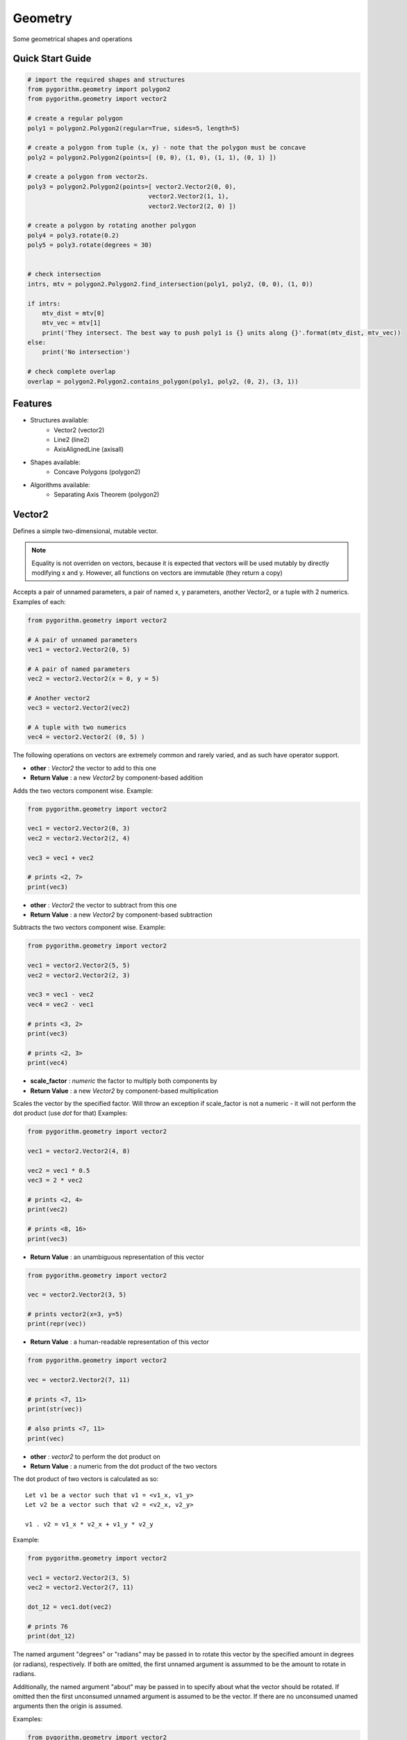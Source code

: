 ========
Geometry
========

Some geometrical shapes and operations

Quick Start Guide
-----------------

.. code-block:: python

    # import the required shapes and structures
    from pygorithm.geometry import polygon2
    from pygorithm.geometry import vector2
    
    # create a regular polygon
    poly1 = polygon2.Polygon2(regular=True, sides=5, length=5)
    
    # create a polygon from tuple (x, y) - note that the polygon must be concave
    poly2 = polygon2.Polygon2(points=[ (0, 0), (1, 0), (1, 1), (0, 1) ])
    
    # create a polygon from vector2s. 
    poly3 = polygon2.Polygon2(points=[ vector2.Vector2(0, 0), 
                                     vector2.Vector2(1, 1), 
                                     vector2.Vector2(2, 0) ])
    
    # create a polygon by rotating another polygon
    poly4 = poly3.rotate(0.2)
    poly5 = poly3.rotate(degrees = 30)
    
    
    # check intersection
    intrs, mtv = polygon2.Polygon2.find_intersection(poly1, poly2, (0, 0), (1, 0))
    
    if intrs:
        mtv_dist = mtv[0]
        mtv_vec = mtv[1]
        print('They intersect. The best way to push poly1 is {} units along {}'.format(mtv_dist, mtv_vec))
    else:
        print('No intersection')
    
    # check complete overlap
    overlap = polygon2.Polygon2.contains_polygon(poly1, poly2, (0, 2), (3, 1))
    
Features
--------

* Structures available:
    - Vector2 (vector2)
    - Line2 (line2)
    - AxisAlignedLine (axisall)

* Shapes available:
    - Concave Polygons (polygon2)

* Algorithms available:
    - Separating Axis Theorem (polygon2)

Vector2
-------

.. class: Vector2

Defines a simple two-dimensional, mutable vector.

.. note::

    Equality is not overriden on vectors, because it is expected that 
    vectors will be used mutably by directly modifying x and y. However, all 
    functions on vectors are immutable (they return a copy) 

.. attribute:: Vector2.x 

    The first component of this vector. Mutation is allowed where appropriate.

.. attribute:: Vector2.y

    The second component of this vector. Mutation is allowed where appropriate.

.. method:: vector2.Vector2(self, *args, **kwargs)

Accepts a pair of unnamed parameters, a pair of named x, y parameters, 
another Vector2, or a tuple with 2 numerics. Examples of each: 

.. code-block:: python

    from pygorithm.geometry import vector2
    
    # A pair of unnamed parameters
    vec1 = vector2.Vector2(0, 5)
    
    # A pair of named parameters
    vec2 = vector2.Vector2(x = 0, y = 5)
    
    # Another vector2
    vec3 = vector2.Vector2(vec2)
    
    # A tuple with two numerics
    vec4 = vector2.Vector2( (0, 5) )

The following operations on vectors are extremely common and rarely varied, and as such have 
operator support.

.. method:: Vector2.__add__(self, other)

- **other**           : `Vector2` the vector to add to this one
- **Return Value**    : a new `Vector2` by component-based addition

Adds the two vectors component wise. Example:

.. code-block:: python

    from pygorithm.geometry import vector2
    
    vec1 = vector2.Vector2(0, 3)
    vec2 = vector2.Vector2(2, 4)
    
    vec3 = vec1 + vec2
    
    # prints <2, 7>
    print(vec3) 

.. method:: Vector2.__sub__(self, other)

- **other**           : `Vector2` the vector to subtract from this one
- **Return Value**    : a new `Vector2` by component-based subtraction

Subtracts the two vectors component wise. Example:

.. code-block:: python

    from pygorithm.geometry import vector2
    
    vec1 = vector2.Vector2(5, 5)
    vec2 = vector2.Vector2(2, 3)
    
    vec3 = vec1 - vec2
    vec4 = vec2 - vec1
    
    # prints <3, 2>
    print(vec3)
    
    # prints <2, 3>
    print(vec4)
    
.. method:: Vector2.__mul__(self, scale_factor)
.. method:: Vector2.__rmul__(self, scale_factor)

- **scale_factor**    : `numeric` the factor to multiply both components by
- **Return Value**    : a new `Vector2` by component-based multiplication

Scales the vector by the specified factor. Will throw an exception if 
scale_factor is not a numeric - it will not perform the dot product (use 
`dot` for that) Examples: 

.. code-block:: python

    from pygorithm.geometry import vector2
    
    vec1 = vector2.Vector2(4, 8)
    
    vec2 = vec1 * 0.5
    vec3 = 2 * vec2
    
    # prints <2, 4>
    print(vec2)
    
    # prints <8, 16>
    print(vec3)


.. method:: Vector2.__repr__(self)

- **Return Value**    : an unambiguous representation of this vector

.. code-block:: python

    from pygorithm.geometry import vector2
    
    vec = vector2.Vector2(3, 5)
    
    # prints vector2(x=3, y=5)
    print(repr(vec)) 

.. method:: Vector2.__str__(self)

- **Return Value**    : a human-readable representation of this vector

.. code-block:: python

    from pygorithm.geometry import vector2
    
    vec = vector2.Vector2(7, 11)
    
    # prints <7, 11>
    print(str(vec))
    
    # also prints <7, 11>
    print(vec)

.. method:: Vector2.dot(self, other)

- **other**           : `vector2` to perform the dot product on
- **Return Value**    : a numeric from the dot product of the two vectors

The dot product of two vectors is calculated as so::

    Let v1 be a vector such that v1 = <v1_x, v1_y>
    Let v2 be a vector such that v2 = <v2_x, v2_y>
    
    v1 . v2 = v1_x * v2_x + v1_y * v2_y

Example:

.. code-block:: python

    from pygorithm.geometry import vector2
    
    vec1 = vector2.Vector2(3, 5)
    vec2 = vector2.Vector2(7, 11)
    
    dot_12 = vec1.dot(vec2)
    
    # prints 76
    print(dot_12) 
    
.. method:: Vector2.rotate(self, *args, **kwargs)

The named argument "degrees" or "radians" may be passed in to rotate 
this vector by the specified amount in degrees (or radians), 
respectively. If both are omitted, the first unnamed argument is 
assummed to be the amount to rotate in radians. 

Additionally, the named argument "about" may be passed in to specify 
about what the vector should be rotated. If omitted then the first 
unconsumed unnamed argument is assumed to be the vector. If there are 
no unconsumed unamed arguments then the origin is assumed. 

Examples:

.. code-block:: python

    from pygorithm.geometry import vector2
    import math
    
    vec1 = vector2.Vector2(1, 0)
    
    vec2 = vec1.rotate(math.pi * 0.25)
    
    # prints <0.707, 0.707>
    print(vec2)
    
    vec3 = vec1.rotate(degrees = 45)
    
    # prints <0.707, 0.707>
    print(vec3)
    
    # The following operations are all identical
    
    vec4 = vec1.rotate(math.pi, vector2.Vector2(1, 1))
    vec5 = vec1.rotate(radians = math.pi, about = vector2.Vector2(1, 1))
    vec6 = vec1.rotate(degrees = 180, about = vector2.Vector2(1, 1))
    vec7 = vec1.rotate(vector2.Vector2(1, 1), degrees = 180)
    
    # prints <1, 2>
    print(vec4)

.. method:: Vector2.normalize(self)

- **Return Value**    : a `Vector2` in the same direction as this one with a magnitude of 1

Example:

.. code-block:: python

    from pygorithm.geometry import vector2
    
    vec1 = vector2.Vector2(2, 0)
    
    vec2 = vec1.normalize()
    
    # prints <1, 0>
    print(vec2)
    
* Miscellaneous

.. method:: vector2.magnitude(self)

- **Return Value**    : a `numeric` magnitude of this vector

Example:

.. code-block:: python

    from pygorithm.geometry import vector2
    
    vec1 = vector2.Vector2(3, 4)
    magn = vec1.magnitude()
    
    # prints 5
    print(magn)

Line2
-----

.. class:: Line2

Defines a two-dimensional directed line segment defined by two points. 
This class is mostly used as a way to cache information that is 
regularly required when working on geometrical problems.

.. note::

    Lines should be used as if they were completely immutable to ensure 
    correctness. All attributes of Line2 can be reconstructed from the two 
    points, and thus cannot be changed on their own and must be recalculated 
    if there were any changes to `start` or `end`. 

.. note::

    To prevent unnecessary recalculations, many functions on lines accept an 
    'offset' argument, which is used to perform calculations on lines that 
    are simply shifts of other lines.

.. attribute:: Line2.start

    `Vector2` the start of this line
    
.. attribute:: Line2.end

    `Vector2` the end of this line
    
.. attribute:: Line2.delta

    `Vector2` from start to end

.. attribute:: Line2.axis

    `Vector2` normalized `delta`

.. attribute:: Line2.normal

    `Vector2` normalized normal of `axis`

.. attribute:: Line2.magnitude_squared

    `numerical` square of the magnitude of the line
    
.. attribute:: Line2.magnitude

    `numerical` magnitude of the line
    
.. attribute:: Line2.min_x

    `numerical` minimum x-value on the line
    
.. attribute:: Line2.min_y

    `numerical` minimum y-value on the line

.. attribute:: Line2.max_x

    `numerical` maximum x-value on the line
    
.. attribute:: Line2.max_y

    `numerical` maximum y-value on the line
    
.. attribute:: Line2.slope

    `numerical` (including +inf and -inf) slope of the line
    
.. attribute:: Line2.y_intercept

    `numerical or None` y_intercept of the line (or None if `vertical`)
    
.. attribute:: Line2.horizontal

    `bool` true if ``slope == 0``, false otherwise
    
.. attribute:: Line2.vertical 

    `bool` true if ``slope == float('+inf') or slope == float('-inf')``, false otherwise
    
.. staticmethod:: intersects_line(line1, line2, offset1, offset2)

    - **line1**        - `Line2` first line
    - **line2**        - `Line2` second line
    - **offset1**      - `Vector2` offset of first line
    - **offset2**      - `Vector2` offset of second line
    - **Return Value** - `bool, bool` touches, overlaps
    
    Determines if the two lines at the specified offsets are touching and/or
    overlapping. Two lines touch if they share endpoints, two lines overlap 
    if they intersect on any point that is not an endpoint.

Axis-Aligned Line
-----------------

This class provides functions related to axis aligned lines as well as 
acting as a convienent container for them. In this context, an axis 
aligned line is a two-dimensional line that is defined by an axis and 
length on that axis, rather than two points. When working with two lines 
defined as such that have the same axis, many calculations are 
simplified. 

.. class:: AxisAlignedLine

Defines an undirected two-dimensional line by an axis, a minimum and a maximum. 

.. note::

    Though it requires the same amount of memory as a simple representation of
    a 2 dimensional line (4 numerics), it cannot describe all types of lines.
    All lines that can be defined this way intersect (0, 0).

.. note::
    
    `min` and `max` are referring to nearness to negative and positive infinity,
    respectively. The absolute value of `min` may be larger than `max`.

.. note::

    `AxisAlignedLine`s are an intermediary operation, so offsets should be baked 
    into them.

.. attribute AxisAlignedLine.axis

    `Vector2` the axis this line is along.
    
.. attribute AxisAlignedLine.min

    `numeric` the number (closest to negative infinity) that is still on this 
    line when walked along the axis. If negative, it may have a greater absolute
    value than max and implies walking in the opposite direction of the axis.
    
.. attribute AxisAlignedLine.max

    `numeric` the number (closest to positive infinity) that is still on this 
    line when walked along the axis. If negative, it may have a smaller absolute
    value than min and implies walking in the opposite direction of the axis.

.. method:: AxisAlignedLine(self, axis, point1, point2)

    - **axis**    - `Vector2` axis this line is on
    - **point1**  - `numeric` one point on this line
    - **point2**  - `numeric` a different point on this line
    
    Constructs an axis aligned line with the appropriate min and max.

.. staticmethod:: AxisAlignedLine.intersects(line1, line2)

    - **line1**        - `AxisAlignedLine` the first line
    - **line2**        - `AxisAlignedLine` the second line
    - **Return Value** - `bool, bool` touching, overlapping
    
    Determines if the two lines are touching and if they are, if 
    they are overlapping. 
    
    .. note::
    
        It is rarely faster to check intersection before finding intersection if
        you will need the minimum translation vector, since they do mostly 
        the same operations.
    
.. staticmethod:: AxisAlignedLine.find_intersection(line1, line2)

    - **line1**        - `AxisAlignedLine` the first line
    - **line2**        - `AxisAlignedLine` the second line
    - **Return Value** - `bool, numeric or None` touching, mtv against 1
    
    Determines if the two lines are touching, and then returns the 
    minimum translation vector to move line 1 along axis. If the result
    is negative, it means line 1 should be moved in the opposite direction
    of the axis by the magnitude of the result.
    
    Returns `true, None` if the lines are touching.
    
    .. note::
    
        Ensure your program correctly handles `true, None`

.. staticmethod:: AxisAlignedLine.contains_point(line, point)

    - **line**         - `AxisAlignedLine` the line
    - **point**        - `numeric` the point 
    - **Return Value** - `bool` if point is contained (or an edge of) the line
    
    Determines if the line contains the specified point, which is assumed 
    to be defined the same way as min and max.
    
Concave Polygon
---------------

.. class:: Polygon2

Defines a concave polygon defined by a list of points such that each
adjacent pair of points form a line, the line from the last point to
the first point form a line, and the lines formed from the smaller 
index to the larger index will walk clockwise around the polygon.

.. note:: 

    Polygons should be used as if they were completely immutable to
    ensure correctness. All attributes of Polygon2 can be reconstructed
    from the points array, and thus cannot be changed on their own and
    must be recalculated if there were any changes to `points`.

.. note::
    
    To reduce unnecessary recalculations, Polygons notably do not have 
    an easily modifiable position. However, where relevant, the class 
    methods will accept offsets to the polygons.
    
.. note::

    Unfortunately, operations on rotated polygons require recalculating
    the polygon based on its rotated points. This should be avoided 
    unless necessary through the use of Axis-Aligned Bounding Boxes
    and similar tools.
    
.. attribute:: Polygon2.points 
    
    The ordered list of `Vector2`s in this polygon.

.. attribute:: Polygon2.lines

    The ordered list of `Line2`s in this polygon.

.. attribute:: Polygon2.normals

    The orders list of normal `Vector2`s corresponding to the `Line2`'s 
    in lines

.. attribute:: Polygon2.center

    The `Vector2` center of the polygon. Lazily initialized.
    
.. attribute:: Polygon2.aabb

    The `Rect2` bounding box of this polygon. Lazily initialized.
    
.. method:: Polygon2(self, points)

    - **points** - The ordered list of points in this polygon.
    
.. staticmethod:: Polygon2.contains_point(polygon, offset, vec)

    - **polygon** - polygon to check
    - **offset**  - offset of the polygon
    - **vec**     - the vector to check if is inside the polyogn at offset
    
    Determines if the polygon contains vector when at the specified offset.

.. staticmethod:: Polygon2.contains_polygon(poly1, poly2, offset1, offset2)

    - **poly1**        - The polygon that might contain poly2
    - **poly2**        - The polygon that might be contained in poly1
    - **offset1**      - The position of the first polygon
    - **offset2**      - The position of the second polygon
    - **Return Value** - `bool` true if poly2 is completely contained in poly1, false otherwise
    
    Determines if the second polygon is completely contained in the first
    polygon.
    
.. staticmethod:: Polygon2.find_intersection(poly1, poly2, offset1, offset2)

    - **poly1**        - The first polygon
    - **poly2**        - The second polygon
    - **offset1**      - The offset of the first polygon
    - **offset2**      - The offset of the second polygon
    - **Return Value** - `bool, None or Vector2` If there is intersection, the MTV for poly1 or None
    
    Determines if the two polygons intersect, and how to prevent 
    intersection by a move on the first polygon. If the polygons 
    do not intersect, returns `false, None`. If the polygons 
    intersect and overlap, returns `true, Vector2`. If the polygons
    are touching but do not overlap, returns `true, None`.
    
    .. note::
    
        Ensure that the result `true, None` is handled correctly.
    
    


    
    
    